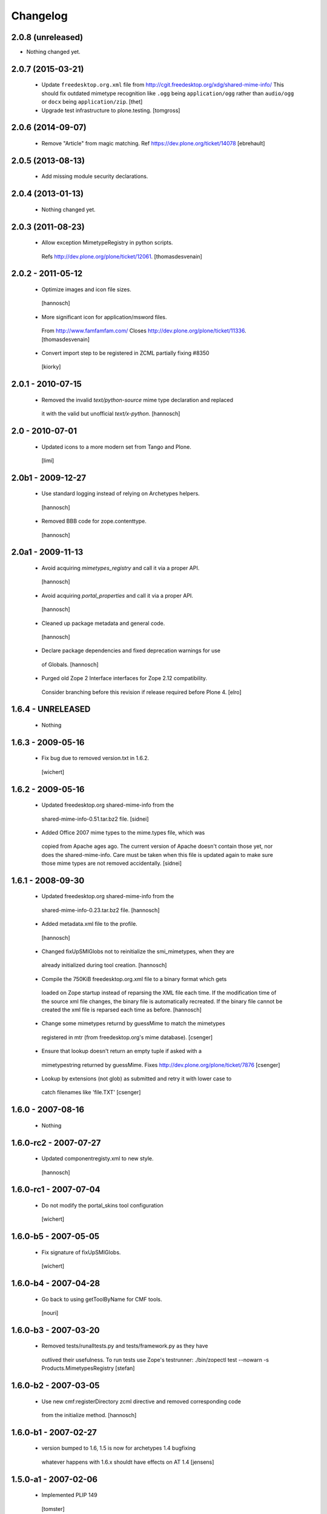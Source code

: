 Changelog
=========

2.0.8 (unreleased)
------------------

- Nothing changed yet.


2.0.7 (2015-03-21)
------------------

 - Update ``freedesktop.org.xml`` file from
   http://cgit.freedesktop.org/xdg/shared-mime-info/
   This should fix outdated mimetype recognition like ``.ogg`` being
   ``application/ogg`` rather than ``audio/ogg`` or ``docx`` being
   ``application/zip``.
   [thet]
   
 - Upgrade test infrastructure to plone.testing.
   [tomgross]



2.0.6 (2014-09-07)
------------------

 - Remove "Article" from magic matching.
   Ref https://dev.plone.org/ticket/14078
   [ebrehault]


2.0.5 (2013-08-13)
------------------

 - Add missing module security declarations.


2.0.4 (2013-01-13)
------------------

 - Nothing changed yet.


2.0.3 (2011-08-23)
------------------

 - Allow exception MimetypeRegistry in python scripts.
  Refs http://dev.plone.org/plone/ticket/12061.
  [thomasdesvenain]


2.0.2 - 2011-05-12
------------------

 - Optimize images and icon file sizes.
  [hannosch]

 - More significant icon for application/msword files.
  From http://www.famfamfam.com/
  Closes http://dev.plone.org/plone/ticket/11336.
  [thomasdesvenain]

 - Convert import step to be registered in ZCML partially fixing #8350
  [kiorky]


2.0.1 - 2010-07-15
------------------

 - Removed the invalid `text/python-source` mime type declaration and replaced
  it with the valid but unofficial `text/x-python`.
  [hannosch]


2.0 - 2010-07-01
----------------

 - Updated icons to a more modern set from Tango and Plone.
  [limi]


2.0b1 - 2009-12-27
------------------

 - Use standard logging instead of relying on Archetypes helpers.
  [hannosch]

 - Removed BBB code for zope.contenttype.
  [hannosch]


2.0a1 - 2009-11-13
------------------

 - Avoid acquiring `mimetypes_registry` and call it via a proper API.
  [hannosch]

 - Avoid acquiring `portal_properties` and call it via a proper API.
  [hannosch]

 - Cleaned up package metadata and general code.
  [hannosch]

 - Declare package dependencies and fixed deprecation warnings for use
  of Globals.
  [hannosch]

 - Purged old Zope 2 Interface interfaces for Zope 2.12 compatibility.
  Consider branching before this revision if release required before Plone 4.
  [elro]


1.6.4 - UNRELEASED
------------------

 - Nothing


1.6.3 - 2009-05-16
------------------

 - Fix bug due to removed version.txt in 1.6.2.
  [wichert]


1.6.2 - 2009-05-16
------------------

 - Updated freedesktop.org shared-mime-info from the
  shared-mime-info-0.51.tar.bz2 file.
  [sidnei]

 - Added Office 2007 mime types to the mime.types file, which was
  copied from Apache ages ago. The current version of Apache doesn't
  contain those yet, nor does the shared-mime-info. Care must be taken
  when this file is updated again to make sure those mime types are
  not removed accidentally.
  [sidnei]


1.6.1 - 2008-09-30
------------------

 - Updated freedesktop.org shared-mime-info from the
  shared-mime-info-0.23.tar.bz2 file.
  [hannosch]

 - Added metadata.xml file to the profile.
  [hannosch]

 - Changed fixUpSMIGlobs not to reinitialize the smi_mimetypes, when they are
  already initialized during tool creation.
  [hannosch]

 - Compile the 750KiB freedesktop.org.xml file to a binary format which gets
  loaded on Zope startup instead of reparsing the XML file each time. If the
  modification time of the source xml file changes, the binary file is
  automatically recreated. If the binary file cannot be created the xml file
  is reparsed each time as before.
  [hannosch]

 - Change some mimetypes returnd by guessMime to match the mimetypes
  registered in mtr (from freedesktop.org's mime database).
  [csenger]

 - Ensure that lookup doesn't return an empty tuple if asked with a
  mimetypestring returned by guessMime.
  Fixes http://dev.plone.org/plone/ticket/7876
  [csenger]

 - Lookup by extensions (not glob) as submitted and retry it with lower case to
  catch filenames like 'file.TXT'
  [csenger]


1.6.0 - 2007-08-16
------------------

 - Nothing


1.6.0-rc2 - 2007-07-27
----------------------

 - Updated componentregisty.xml to new style.
  [hannosch]


1.6.0-rc1 - 2007-07-04
----------------------

 - Do not modify the portal_skins tool configuration
  [wichert]


1.6.0-b5 - 2007-05-05
---------------------

 - Fix signature of fixUpSMIGlobs.
  [wichert]


1.6.0-b4 - 2007-04-28
---------------------

 - Go back to using getToolByName for CMF tools.
  [nouri]


1.6.0-b3 - 2007-03-20
---------------------

 - Removed tests/runalltests.py and tests/framework.py as they have
  outlived their usefulness. To run tests use Zope's testrunner:
  ./bin/zopectl test --nowarn -s Products.MimetypesRegistry
  [stefan]


1.6.0-b2 - 2007-03-05
---------------------

 - Use new cmf:registerDirectory zcml directive and removed corresponding code
  from the initialize method.
  [hannosch]


1.6.0-b1 - 2007-02-27
---------------------

 - version bumped to 1.6, 1.5 is now for archetypes 1.4 bugfixing
  whatever happens with 1.6.x shouldt have effects on AT 1.4
  [jensens]


1.5.0-a1 - 2007-02-06
---------------------

 - Implemented PLIP 149
  [tomster]


1.4.1-final - 2006-09-15
------------------------

 - Converted usage of zLOG to new Python logging module.
  [hannosch]

 - Mime type links are now urllib quoted.  This fixes #682
  (http://dev.plone.org/archetypes/ticket/682).
  [rocky]


1.4.0-final - 2006-06-16
------------------------

 - Use zope.contenttype in favor of zope.app.content_types if available.
  [hannosch]


1.4.0-beta2 - 2006-05-12
------------------------

 - Use zope.app.content_types in favor of OFS.content_types if available.
  [stefan]

 - Spring-cleaning of tests infrastructure.
  [hannosch]


1.4.0-beta1 - 2006-03-26
------------------------

 - fixed Plone #5027: MimeTypeRegistry.classify doesn't handle
  "no mimetype" gracefully. Returns 'None' now.
  [jensens]

 - fixed http://dev.plone.org/archetypes/ticket/622
  [jensens]


1.4.0-alpha02 - 2006-02-23
--------------------------

 - ensured that the key gotten back from windows_mimetypes.py existed
  mark says the best way is to examine each key to ensure its valid but
  would be slower.
  [runyaga]

 - removed odd archetypes 1.3 style version checking
  [jensens]

 - Removed BBB code for CMFCorePermissions import location.
  [hannosch]

 - removed deprecation warning for ToolInit.
  [jensens]

 - skip backward compatibility to the times where MTR where part of
  PortalTransforms.
  [jensens]


1.3.8-final02 - 2006-01-15
--------------------------

 - nothing - the odd version checking needs a version change to stick to
  Archetypes version again.
  [yenzenz]


1.3.8-RC1 - 2005-12-29
----------------------

 - Split yet another part of register() into a separate
  method. Cleanup smi_mimetypes initialize a little bit to to use
  the new method when adding new mimetypes to a already-registered
  entry.
  [dreamcatcher]

 - Include aliases in the list of mimetypes for a entry. Based on
  patch by Jean Jordaan
  [dreamcatcher]

 - Use a SAX-based parser instead of minidom to improve Zope startup
  time (by 17 seconds on my Pismo) and memory footprint.
  [dreamcatcher]

 - Augment known mimetypes with Windows mimetypes, if available.
  [dreamcatcher]


1.3.7-final01 - 2005-10-11
--------------------------

 - For the sake of sanity, include a 'mime.types' with
  MimetypesRegistry to minimize the platform-specific differences in
  mime detection when the python 'mimetypes' module is involved.
  [dreamcatcher]

 - globs from freedesktop.org shared-mime-info were incorrectly
  mapped to 'extensions' and never really worked because the code
  tried to strip a leading dot, where the globs normally had ``*.``.

  The side-effect of this is that in unix, the Python 'mimetypes'
  module would happily read '/etc/mime.types' and gracefully work
  (/etc/mime.types has most of the extensions of shared-mime-info
  but a few), where on Windows it would fail to detect mimetypes by
  extension.
  [dreamcatcher]

 - Added support for real globs, using fnmatch.translate and
  re.compile and a migration function that will be run from Plone
  2.1.1 migration, with some tests specific for globs read from
  shared-mime-info.
  [dreamcatcher]


1.3.6-final01 - 2005-08-30
--------------------------

 - after one night sleeping over it I removed the yesterday added method.
  therefore I added according to some heuristics and OOo-Documentation
  some magic bytes to magic.py and made better tests.
  [yenzenz]

 - added a method to detect mimetypes of zipped files,
  here specialy for OOo now all Openofice files and zip
  files are detected properly.  my simple tests are working:
  a OOo-Writer and a simpe zipfile are detected.
  [yenzenz]

 - updated freedesktop.org.xml file to latest CVS version rev 1.57 from
  http://cvs.freedesktop.org/mime/shared-mime-info/freedesktop.org.xml
  [yenzenz]


1.3.5-final03 - 2005-08-07
--------------------------

 - nothing - the odd version checking needs a version change to stick to
  Archetypes version again.
  [yenzenz]


1.3.5-final02 - 2005-08-01
--------------------------

 - nothing again, need to stick to Archetypes version
  [yenzenz]


1.3.5-final - 2005-07-17
------------------------

 - Added Five/Zope3 interface bridges and implements
  [tiran]


1.3.4-final - 2005-07-06
------------------------

 - added icons for openoffice.org files
  [yenzenz]


1.3.3-final06 - 2005-05-20
--------------------------

 - nothing (I hate to write this. But the odd version checking needs it).
  [yenzenz]


1.3.3-final-02 - 2005-03-25
---------------------------

 - nothing


1.3.3-final - 2005-03-05
------------------------

 - More a workaround than a fix for [ 1056252 ] Content type algorithm
  can be confused.
  [tiran]

 - workaround for [ 1068001 ] BaseUnit Encoding Error: macintosh
  [yenzenz]

 - In the case all else fails, try to resort to guess_content_type so
  that at least we don't get 'text/plain' when the file is in fact a
  binary file.
  [dreamcatcher]


1.3.2-5 - 2004-09-30
--------------------

 - nothing


1.3.2-4 - 2004-09-30
--------------------

 - nothing


1.3.2-3 - 2004-09-25
--------------------

 - nothing


1.3.2-2 - 2004-09-17
--------------------

 - nothing


1.3.2-1 - 2004-09-04
--------------------

 - Cleaned up major parts of PT by removing the python only implementation which
  was broken anyway
  [tiran]


1.3.1-1 - 2004-08-16
--------------------

 - Added text/x-html-safe mime type for new transformation
  [tiran]

 - Don't return acquisition wrapped mimetype items beause they may lead to
  memory leaks.
  [tiran]


1.3.0-3 - 2004-08-06
--------------------

 - Added text/wiki mime type
  [tiran]

 - Don't log redefine warning if the currrent and the new object are equal
  [tiran]

 - initialize() MTR on __setstate__ aka when the MTR is loaded from ZODB.
  [tiran]


1.3.0-2 - 2004-07-29
--------------------

  - Changed version to stick to Archetypes version.
   [tiran]
